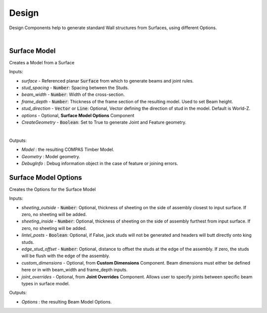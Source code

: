 ******
Design
******

Design Components help to generate standard Wall structures from Surfaces, using different Options.

.. image:: ../images/gh_design_workflow.png
    :width: 60%

|

Surface Model
^^^^^^^^^^^^^

Creates a Model from a Surface

Inputs:

* `surface` - Referenced planar :code:`Surface` from which to generate beams and joint rules.
* `stud_spacing` - :code:`Number`: Spacing between the Studs.
* `beam_width` - :code:`Number`: Width of the cross-section.
* `frame_depth` - :code:`Number`: Thickness of the frame section of the resulting model. Used to set Beam height.
* `stud_direction` - :code:`Vector` or :code:`Line`: Optional, Vector defining the direction of stud in the model. Default is World-Z.
* `options` - Optional, **Surface Model Options** Component
* `CreateGeometry` - :code:`Boolean`: Set to True to generate Joint and Feature geometry.

|

Outputs:

*	`Model` : the resulting COMPAS Timber Model.
*	`Geometry` : Model geometry.
*   `DebugInfo` : Debug information object in the case of feature or joining errors.

Surface Model Options
^^^^^^^^^^^^^^^^^^^^^
Creates the Options for the Surface Model

Inputs:

* `sheeting_outside` - :code:`Number`: Optional, thickness of sheeting on the side of assembly closest to input surface. If zero, no sheeting will be added.
* `sheeting_inside` - :code:`Number`: Optional, thickness of sheeting on the side of assembly furthest from input surface. If zero, no sheeting will be added.
* `lintel_posts` - :code:`Boolean`: Optional, if False, jack studs will not be generated and headers will butt directly onto king studs.
* `edge_stud_offset` - :code:`Number`: Optional, distance to offset the studs at the edge of the assembly. If zero, the studs will be flush with the edge of the assembly.
* `custom_dimensions` - Optional, from **Custom Dimensions** Component. Beam dimensions must either be defined here or in with beam_width and frame_depth inputs.
* `joint_overrides` - Optional, from **Joint Overrides** Component. Allows user to specify joints between specific beam types in surface model.

Outputs:

*	`Options` : the resulting Beam Model Options.
